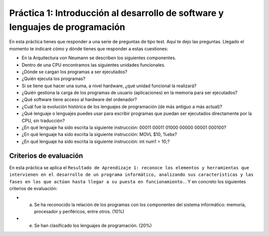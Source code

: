 Práctica 1: Introducción al desarrollo de software y lenguajes de programación
******************************************************************************
En esta práctica tienes que responder a una serie de preguntas de tipo test. Aquí te dejo las preguntas. Llegado el momento te indicaré cómo y dónde tienes que responder a estas cuestiones:

- En la Arquitectura von Neumann se describen los siguientes componentes.
- Dentro de una CPU encontramos las siguientes unidades funcionales.
- ¿Dónde se cargan los programas a ser ejecutados?
- ¿Quién ejecuta los programas?
- Si se tiene que hacer una suma, a nivel hardware, ¿qué unidad funcional la realizará?
- ¿Quién gestiona la carga de los programas de usuario (aplicaciones) en la memoria para ser ejecutados?
- ¿Qué software tiene acceso al hardware del ordenador?
- ¿Cuál fue la evolución histórica de los lenguajes de programación (de más antiguo a más actual)?
- ¿Qué lenguaje o lenguajes puedes usar para escribir programas que puedan ser ejecutados directamente por la CPU, sin traducción?
- ¿En qué lenguaje ha sido escrita la siguiente instrucción\: 00011 00011 01000 00000 00001 000100?
- ¿En qué lenguaje ha sido escrita la siguiente instrucción\: MOVL $10, %ebx?
- ¿En qué lenguaje ha sido escrita la siguiente instrucción\: int num1 \= 10;?

Criterios de evaluación
=======================
En esta práctica se aplica el ``Resultado de Aprendizaje 1: reconoce los elementos y herramientas que intervienen en el desarrollo de un programa informático, analizando sus características y las fases en las que actúan hasta llegar a su puesta en funcionamiento.``. Y en concreto los siguientes criterios de evaluación:

- a) Se ha reconocido la relación de los programas con los componentes del sistema informático: memoria, procesador y periféricos,  entre otros. (10%)
- e) Se han clasificado los lenguajes de programación. (20%)

